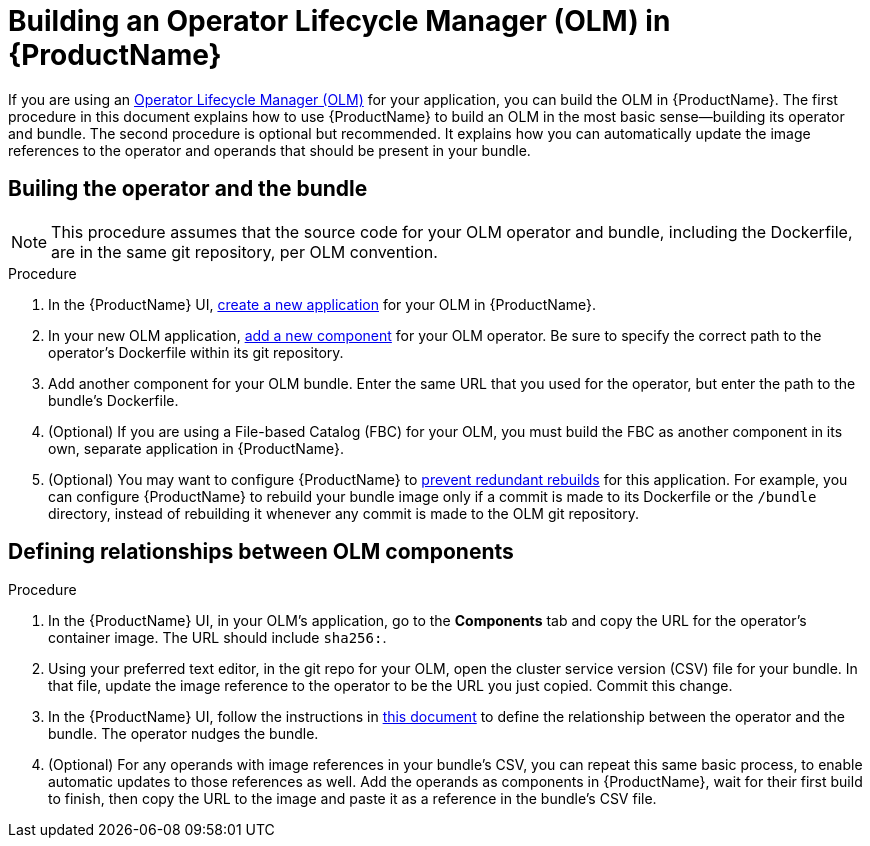 = Building an Operator Lifecycle Manager (OLM) in {ProductName}

If you are using an link:https://olm.operatorframework.io/docs/[Operator Lifecycle Manager (OLM)] for your application, you can build the OLM in {ProductName}. The first procedure in this document explains how to use {ProductName} to build an OLM in the most basic sense--building its operator and bundle. The second procedure is optional but recommended. It explains how you can automatically update the image references to the operator and operands that should be present in your bundle.


== Builing the operator and the bundle

[NOTE] 
====
This procedure assumes that the source code for your OLM operator and bundle, including the Dockerfile, are in the same git repository, per OLM convention.
====

.Procedure

. In the {ProductName} UI,  xref:../how-tos/creating.adoc[create a new application] for your OLM in {ProductName}.
. In your new OLM application, xref:../how-tos/creating.adoc[add a new component] for your OLM operator. Be sure to specify the correct path to the operator's Dockerfile within its git repository.
. Add another component for your OLM bundle. Enter the same URL that you used for the operator, but enter the path to the bundle's Dockerfile.
. (Optional) If you are using a File-based Catalog (FBC) for your OLM, you must build the FBC as another component in its own, separate application in {ProductName}.
. (Optional) You may want to configure {ProductName} to xref:../how-tos/configuring/redundant-rebuilds.adoc[prevent redundant rebuilds] for this application. For example, you can configure {ProductName} to rebuild your bundle image only if a commit is made to its Dockerfile or the `/bundle` directory, instead of rebuilding it whenever any commit is made to the OLM git repository. 

== Defining relationships between OLM components

.Procedure
. In the {ProductName} UI, in your OLM's application, go to the *Components* tab and copy the URL for the operator's container image. The URL should include `sha256:`.
. Using your preferred text editor, in the git repo for your OLM, open the cluster service version (CSV) file for your bundle. In that file, update the image reference to the operator to be the URL you just copied. Commit this change.
. In the {ProductName} UI, follow the instructions in xref:../how-tos/configuring/component-nudges.adoc[this document] to define the relationship between the operator and the bundle. The operator nudges the bundle.
. (Optional) For any operands with image references in your bundle's CSV, you can repeat this same basic process, to enable automatic updates to those references as well. Add the operands as components in {ProductName}, wait for their first build to finish, then copy the URL to the image and paste it as a reference in the bundle's CSV file.
